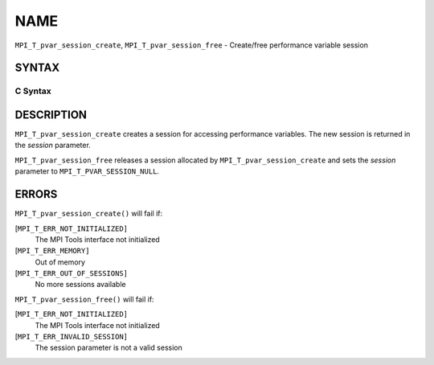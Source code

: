 NAME
~~~~

``MPI_T_pvar_session_create``, ``MPI_T_pvar_session_free`` - Create/free
performance variable session

SYNTAX
======

C Syntax
--------

.. code-block:: c
   :linenos:

   #include <mpi.h>
   int MPI_T_pvar_session_create(MPI_T_pvar_session *session)

   int MPI_T_pvar_session_free(MPI_T_pvar_session *session)

DESCRIPTION
===========

``MPI_T_pvar_session_create`` creates a session for accessing performance
variables. The new session is returned in the *session* parameter.

``MPI_T_pvar_session_free`` releases a session allocated by
``MPI_T_pvar_session_create`` and sets the *session* parameter to
``MPI_T_PVAR_SESSION_NULL``.

ERRORS
======

``MPI_T_pvar_session_create()`` will fail if:

[``MPI_T_ERR_NOT_INITIALIZED]``
   The MPI Tools interface not initialized

[``MPI_T_ERR_MEMORY]``
   Out of memory

[``MPI_T_ERR_OUT_OF_SESSIONS]``
   No more sessions available

``MPI_T_pvar_session_free()`` will fail if:

[``MPI_T_ERR_NOT_INITIALIZED]``
   The MPI Tools interface not initialized

[``MPI_T_ERR_INVALID_SESSION]``
   The session parameter is not a valid session
